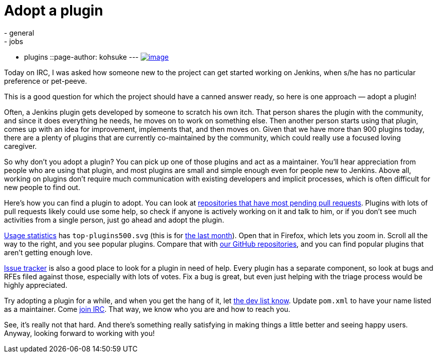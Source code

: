 = Adopt a plugin
:nodeid: 470
:created: 1401499471
:tags:
  - general
  - jobs
  - plugins
::page-author: kohsuke
---
https://en.wikipedia.org/wiki/Adopt_a_Highway[image:https://upload.wikimedia.org/wikipedia/commons/thumb/5/50/Adopt_a_highway_crop.jpg/231px-Adopt_a_highway_crop.jpg[image]]

Today on IRC, I was asked how someone new to the project can get started working on Jenkins, when s/he has no particular preference or pet-peeve.

This is a good question for which the project should have a canned answer ready, so here is one approach — adopt a plugin!

Often, a Jenkins plugin gets developed by someone to scratch his own itch. That person shares the plugin with the community, and since it does everything he needs, he moves on to work on something else. Then another person starts using that plugin, comes up with an idea for improvement, implements that, and then moves on. Given that we have more than 900 plugins today, there are a plenty of plugins that are currently co-maintained by the community, which could really use a focused loving caregiver.

So why don't you adopt a plugin? You can pick up one of those plugins and act as a maintainer. You'll hear appreciation from people who are using that plugin, and most plugins are small and simple enough even for people new to Jenkins. Above all, working on plugins don't require much communication with existing developers and implicit processes, which is often difficult for new people to find out.

Here's how you can find a plugin to adopt. You can look at https://wiki.jenkins.io/display/JENKINS/Pending+Pull+Requests[repositories that have most pending pull requests]. Plugins with lots of pull requests likely could use some help, so check if anyone is actively working on it and talk to him, or if you don't see much activities from a single person, just go ahead and adopt the plugin.

https://stats.jenkins-ci.org/jenkins-stats/svg/svgs.html[Usage statistics] has `+top-plugins500.svg+` (this is for https://stats.jenkins-ci.org/jenkins-stats/svg/201404-top-plugins500.svg[the last month]). Open that in Firefox, which lets you zoom in. Scroll all the way to the right, and you see popular plugins. Compare that with https://github.com/jenkinsci/[our GitHub repositories], and you can find popular plugins that aren't getting enough love.

https://issues.jenkins.io/browse/JENKINS#selectedTab=com.atlassian.jira.plugin.system.project%3Acomponents-panel[Issue tracker] is also a good place to look for a plugin in need of help. Every plugin has a separate component, so look at bugs and RFEs filed against those, especially with lots of votes. Fix a bug is great, but even just helping with the triage process would be highly appreciated.

Try adopting a plugin for a while, and when you get the hang of it, let https://groups.google.com/g/jenkinsci-dev[the dev list know]. Update `+pom.xml+` to have your name listed as a maintainer. Come https://jenkins-ci.org/content/chat[join IRC]. That way, we know who you are and how to reach you.

See, it's really not that hard. And there's something really satisfying in making things a little better and seeing happy users. Anyway, looking forward to working with you!
